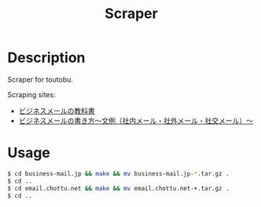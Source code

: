 #+TITLE: Scraper

* Description
Scraper for toutobu.

Scraping sites:
+ [[https://business-mail.jp/][ビジネスメールの教科書]]
+ [[https://email.chottu.net/index.html][ビジネスメールの書き方～文例（社内メール・社外メール・社交メール）～]]

* Usage
#+begin_src bash
$ cd business-mail.jp && make && mv business-mail.jp-*.tar.gz .
$ cd ..
$ cd email.chottu.net && make && mv email.chottu.net-+.tar.gz .
$ cd ..
#+end_src
